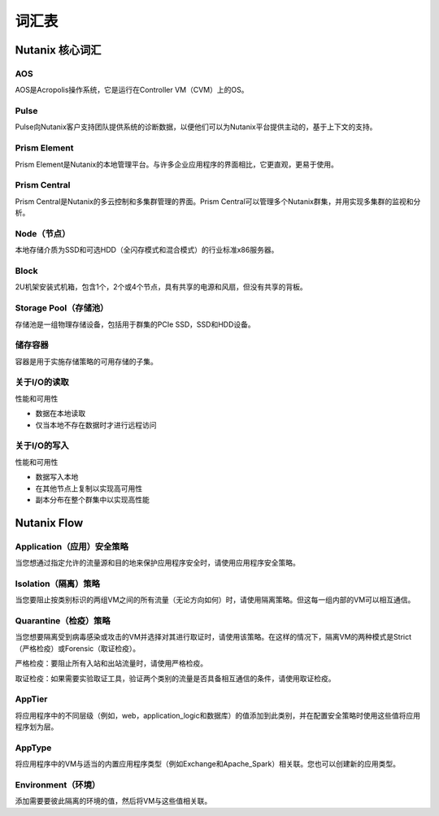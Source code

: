 -------------
词汇表
-------------

Nutanix 核心词汇
++++++++++++

AOS
...

AOS是Acropolis操作系统，它是运行在Controller VM（CVM）上的OS。

Pulse
.....

Pulse向Nutanix客户支持团队提供系统的诊断数据，以便他们可以为Nutanix平台提供主动的，基于上下文的支持。

Prism Element
.............

Prism Element是Nutanix的本地管理平台。与许多企业应用程序的界面相比，它更直观，更易于使用。

Prism Central
.............

Prism Central是Nutanix的多云控制和多集群管理的界面。Prism Central可以管理多个Nutanix群集，并用实现多集群的监视和分析。

Node（节点）
....

本地存储介质为SSD和可选HDD（全闪存模式和混合模式）的行业标准x86服务器。

Block
.....

2U机架安装式机箱，包含1个，2个或4个节点，具有共享的电源和风扇，但没有共享的背板。

Storage Pool（存储池）
............

存储池是一组物理存储设备，包括用于群集的PCIe SSD，SSD和HDD设备。

储存容器
.................

容器是用于实施存储策略的可用存储的子集。

关于I/O的读取
.....................

性能和可用性

- 数据在本地读取
- 仅当本地不存在数据时才进行远程访问

关于I/O的写入
......................

性能和可用性

- 数据写入本地
- 在其他节点上复制以实现高可用性
- 副本分布在整个群集中以实现高性能

Nutanix Flow
++++++++++++

Application（应用）安全策略
...........................

当您想通过指定允许的流量源和目的地来保护应用程序安全时，请使用应用程序安全策略。

Isolation（隔离）策略
............................

当您要阻止按类别标识的两组VM之间的所有流量（无论方向如何）时，请使用隔离策略。但这每一组内部的VM可以相互通信。

Quarantine（检疫）策略
.................

当您想要隔离受到病毒感染或攻击的VM并选择对其进行取证时，请使用该策略。在这样的情况下，隔离VM的两种模式是Strict（严格检疫）或Forensic（取证检疫）。

严格检疫：要阻止所有入站和出站流量时，请使用严格检疫。

取证检疫：如果需要实验取证工具，验证两个类别的流量是否具备相互通信的条件，请使用取证检疫。

AppTier
.......

将应用程序中的不同层级（例如，web，application_logic和数据库）的值添加到此类别，并在配置安全策略时使用这些值将应用程序划为层。

AppType
.......

将应用程序中的VM与适当的内置应用程序类型（例如Exchange和Apache_Spark）相关联。您也可以创建新的应用类型。

Environment（环境）
...........

添加需要要彼此隔离的环境的值，然后将VM与这些值相关联。
